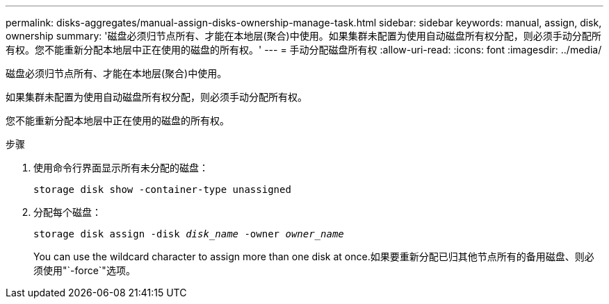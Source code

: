 ---
permalink: disks-aggregates/manual-assign-disks-ownership-manage-task.html 
sidebar: sidebar 
keywords: manual, assign, disk, ownership 
summary: '磁盘必须归节点所有、才能在本地层(聚合)中使用。如果集群未配置为使用自动磁盘所有权分配，则必须手动分配所有权。您不能重新分配本地层中正在使用的磁盘的所有权。' 
---
= 手动分配磁盘所有权
:allow-uri-read: 
:icons: font
:imagesdir: ../media/


[role="lead"]
磁盘必须归节点所有、才能在本地层(聚合)中使用。

如果集群未配置为使用自动磁盘所有权分配，则必须手动分配所有权。

您不能重新分配本地层中正在使用的磁盘的所有权。

.步骤
. 使用命令行界面显示所有未分配的磁盘：
+
`storage disk show -container-type unassigned`

. 分配每个磁盘：
+
`storage disk assign -disk _disk_name_ -owner _owner_name_`

+
You can use the wildcard character to assign more than one disk at once.如果要重新分配已归其他节点所有的备用磁盘、则必须使用"`-force`"选项。


